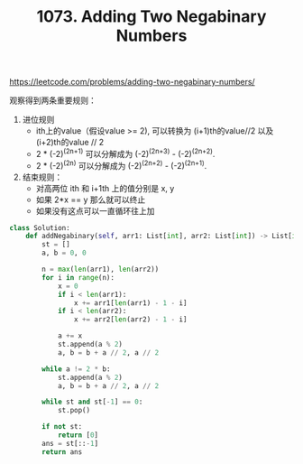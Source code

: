 #+title: 1073. Adding Two Negabinary Numbers

https://leetcode.com/problems/adding-two-negabinary-numbers/

观察得到两条重要规则：
1. 进位规则
  - ith上的value（假设value >= 2), 可以转换为 (i+1)th的value//2 以及(i+2)th的value // 2
 - 2 * (-2)^(2n+1) 可以分解成为 (-2)^(2n+3) - (-2)^(2n+2).
 - 2 * (-2)^(2n) 可以分解成为 (-2)^(2n+2) - (-2)^(2n+1).
2. 结束规则：
  - 对高两位 ith 和 i+1th 上的值分别是 x, y
  - 如果 2*x == y 那么就可以终止
  - 如果没有这点可以一直循环往上加

#+BEGIN_SRC python
class Solution:
    def addNegabinary(self, arr1: List[int], arr2: List[int]) -> List[int]:
        st = []
        a, b = 0, 0

        n = max(len(arr1), len(arr2))
        for i in range(n):
            x = 0
            if i < len(arr1):
                x += arr1[len(arr1) - 1 - i]
            if i < len(arr2):
                x += arr2[len(arr2) - 1 - i]

            a += x
            st.append(a % 2)
            a, b = b + a // 2, a // 2

        while a != 2 * b:
            st.append(a % 2)
            a, b = b + a // 2, a // 2

        while st and st[-1] == 0:
            st.pop()

        if not st:
            return [0]
        ans = st[::-1]
        return ans
#+END_SRC
